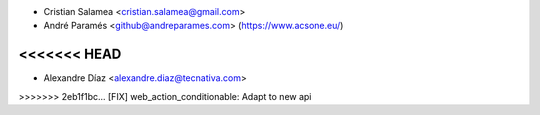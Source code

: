 * Cristian Salamea <cristian.salamea@gmail.com>
* André Paramés <github@andreparames.com> (https://www.acsone.eu/)
<<<<<<< HEAD
=======
* Alexandre Díaz <alexandre.diaz@tecnativa.com>
>>>>>>> 2eb1f1bc... [FIX] web_action_conditionable: Adapt to new api
